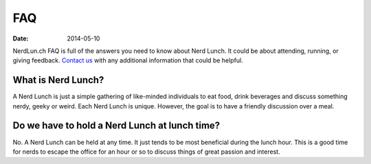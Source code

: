 FAQ
#########

:date: 2014-05-10

NerdLun.ch FAQ is full of the answers you need to know about Nerd Lunch.
It could be about attending, running, or giving feedback.
`Contact us <mailto:herlo1@gmail.com>`_ with any additional information
that could be helpful.

What is Nerd Lunch?
-------------------

A Nerd Lunch is just a simple gathering of like-minded individuals to eat food,
drink beverages and discuss something nerdy, geeky or weird. Each Nerd Lunch is
unique. However, the goal is to have a friendly discussion over a meal.

Do we have to hold a Nerd Lunch at lunch time?
----------------------------------------------

No. A Nerd Lunch can be held at any time. It just tends to be most beneficial
during the lunch hour. This is a good time for nerds to escape the office for
an hour or so to discuss things of great passion and interest.
